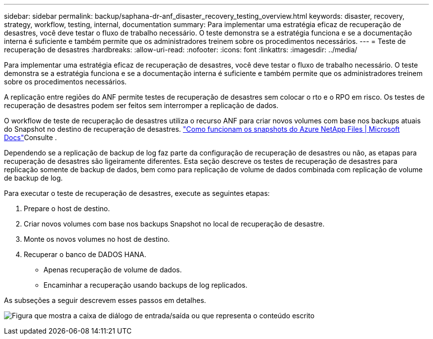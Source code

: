 ---
sidebar: sidebar 
permalink: backup/saphana-dr-anf_disaster_recovery_testing_overview.html 
keywords: disaster, recovery, strategy, workflow, testing, internal, documentation 
summary: Para implementar uma estratégia eficaz de recuperação de desastres, você deve testar o fluxo de trabalho necessário. O teste demonstra se a estratégia funciona e se a documentação interna é suficiente e também permite que os administradores treinem sobre os procedimentos necessários. 
---
= Teste de recuperação de desastres
:hardbreaks:
:allow-uri-read: 
:nofooter: 
:icons: font
:linkattrs: 
:imagesdir: ../media/


[role="lead"]
Para implementar uma estratégia eficaz de recuperação de desastres, você deve testar o fluxo de trabalho necessário. O teste demonstra se a estratégia funciona e se a documentação interna é suficiente e também permite que os administradores treinem sobre os procedimentos necessários.

A replicação entre regiões do ANF permite testes de recuperação de desastres sem colocar o rto e o RPO em risco. Os testes de recuperação de desastres podem ser feitos sem interromper a replicação de dados.

O workflow de teste de recuperação de desastres utiliza o recurso ANF para criar novos volumes com base nos backups atuais do Snapshot no destino de recuperação de desastres.  https://docs.microsoft.com/en-us/azure/azure-netapp-files/snapshots-introduction["Como funcionam os snapshots do Azure NetApp Files | Microsoft Docs"^]Consulte .

Dependendo se a replicação de backup de log faz parte da configuração de recuperação de desastres ou não, as etapas para recuperação de desastres são ligeiramente diferentes. Esta seção descreve os testes de recuperação de desastres para replicação somente de backup de dados, bem como para replicação de volume de dados combinada com replicação de volume de backup de log.

Para executar o teste de recuperação de desastres, execute as seguintes etapas:

. Prepare o host de destino.
. Criar novos volumes com base nos backups Snapshot no local de recuperação de desastre.
. Monte os novos volumes no host de destino.
. Recuperar o banco de DADOS HANA.
+
** Apenas recuperação de volume de dados.
** Encaminhar a recuperação usando backups de log replicados.




As subseções a seguir descrevem esses passos em detalhes.

image:saphana-dr-anf_image18.png["Figura que mostra a caixa de diálogo de entrada/saída ou que representa o conteúdo escrito"]
